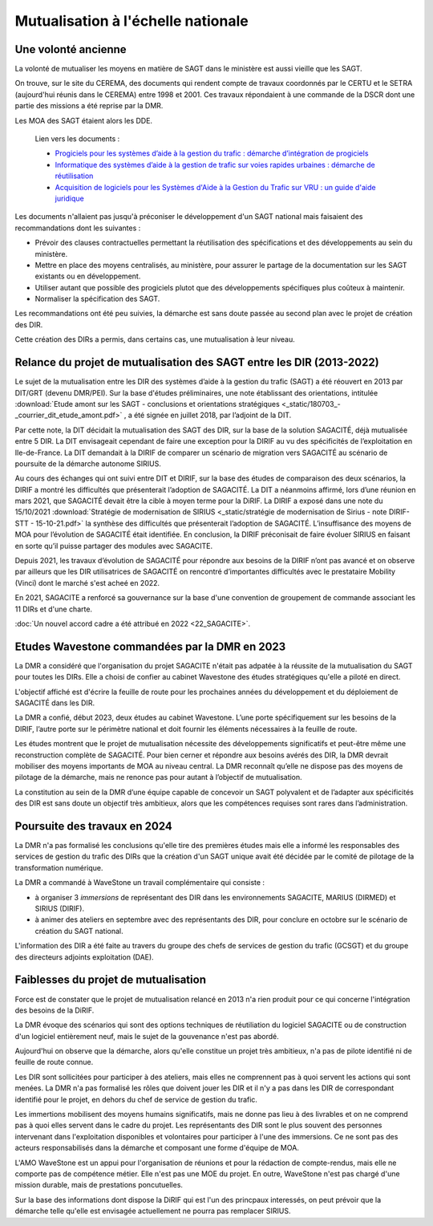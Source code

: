 Mutualisation à l'échelle nationale
###########################################
Une volonté ancienne
**********************
La volonté de mutualiser les moyens en matière de SAGT dans le ministère est aussi vieille que les SAGT.

On trouve, sur le site du CEREMA, des documents qui rendent compte de travaux coordonnés par le CERTU et le SETRA (aujourd'hui réunis dans le CEREMA) entre 1998 et 2001. Ces travaux répondaient à une commande de la DSCR dont une partie des missions a été reprise par la DMR.

Les MOA des SAGT étaient alors les DDE.

  Lien vers les documents :
  
  *  `Progiciels pour les systèmes d’aide à la gestion du trafic : démarche d’intégration de progiciels <https://hal-lara.archives-ouvertes.fr/hal-02162314>`_
  
  *  `Informatique des systèmes d’aide à la gestion de trafic sur voies rapides urbaines : démarche de réutilisation <https://hal-lara.archives-ouvertes.fr/hal-02163722/>`_
  
  * `Acquisition de logiciels pour les Systèmes d'Aide à la Gestion du Trafic sur VRU : un guide d'aide juridique <https://hal.science/hal-02162106/>`_ 

Les documents n'allaient pas jusqu'à préconiser le développement d'un SAGT national mais faisaient des recommandations dont les suivantes :

* Prévoir des clauses contractuelles permettant la réutilisation des spécifications et des développements au sein du ministère.
* Mettre en place des moyens centralisés, au ministère, pour assurer le partage de la documentation sur les SAGT existants ou en développement.
* Utiliser autant que possible des progiciels plutot que des développements spécifiques plus coûteux à maintenir.
* Normaliser la spécification des SAGT.

Les recommandations ont été peu suivies, la démarche est sans doute passée au second plan avec le projet de création des DIR.

Cette création des DIRs a permis, dans certains cas, une mutualisation à leur niveau.


Relance du projet de mutualisation des SAGT entre les DIR (2013-2022)
*************************************************************************
Le sujet de la mutualisation entre les DIR des systèmes d’aide à la gestion du trafic (SAGT) a été réouvert en 2013 par DIT/GRT (devenu DMR/PEI). 
Sur la base d'études préliminaires, une note établissant des orientations, intitulée 
:download:`Etude amont sur les SAGT - conclusions et orientations stratégiques <_static/180703_-_courrier_dit_etude_amont.pdf>` ,
a été signée en juillet 2018, par l’adjoint de la DIT.

Par cette note, la DIT décidait la mutualisation des SAGT des DIR, sur la base de la solution SAGACITÉ, déjà mutualisée entre 5 DIR. La DIT envisageait cependant de faire une exception pour la DIRIF au vu des spécificités de l’exploitation en Ile-de-France. La DIT demandait à la DIRIF de comparer un scénario de migration vers SAGACITÉ au scénario de poursuite de la démarche autonome SIRIUS.

Au cours des échanges qui ont suivi entre DIT et DIRIF, sur la base des études de comparaison des deux scénarios, la DIRIF a montré les difficultés que présenterait l’adoption de SAGACITÉ. La DIT a néanmoins affirmé, lors d’une réunion en mars 2021, que SAGACITÉ devait être la cible à moyen terme pour la DiRIF.
La DIRIF a exposé dans une note du 15/10/2021   
:download:`Stratégie de modernisation de SIRIUS <_static/stratégie de modernisation de Sirius - note DIRIF-STT - 15-10-21.pdf>` la synthèse des difficultés que présenterait l’adoption de SAGACITÉ. L’insuffisance des moyens de MOA pour l’évolution de SAGACITÉ était identifiée. En conclusion, la DIRIF préconisait de faire évoluer SIRIUS en faisant en sorte qu’il puisse partager des modules avec SAGACITE.

Depuis 2021, les travaux d’évolution de SAGACITÉ pour répondre aux besoins de la DIRIF n’ont pas avancé et on observe par ailleurs que les DIR utilisatrices de SAGACITÉ on rencontré d’importantes difficultés avec le prestataire Mobility (Vinci) dont le marché s'est acheé en 2022.

En 2021, SAGACITE a renforcé sa gouvernance sur la base d'une convention de groupement de commande associant les 11 DIRs et d'une charte.

:doc:`Un nouvel accord cadre a été attribué en 2022 <22_SAGACITE>`.


Etudes Wavestone commandées par la DMR en 2023
***************************************************
La DMR a considéré que l'organisation du projet SAGACITE n'était pas adpatée à la réussite de la mutualisation du SAGT pour toutes les DIRs.
Elle a choisi de confier au cabinet Wavestone des études stratégiques qu'elle a piloté en direct. 

L'objectif affiché est d'écrire la feuille de route pour les prochaines années du développement et du déploiement de SAGACITÉ dans les DIR. 

La DMR a confié, début 2023, deux études au cabinet Wavestone. L’une porte spécifiquement sur les besoins de la DIRIF, l’autre porte sur le périmètre national et doit fournir les éléments nécessaires à la feuille de route. 

Les études montrent que le projet de mutualisation nécessite des développements significatifs et peut-être même une reconstruction complète de SAGACITÉ. Pour bien cerner et répondre aux besoins avérés des DIR, la DMR devrait mobiliser des moyens importants de MOA au niveau central. La DMR reconnaît qu’elle ne dispose pas des moyens de pilotage de la démarche, mais ne renonce pas pour autant à l’objectif de mutualisation.

La constitution au sein de la DMR d’une équipe capable de concevoir un SAGT polyvalent et de l’adapter aux spécificités des DIR est sans doute un objectif très ambitieux, alors que les compétences requises sont rares dans l’administration. 

Poursuite des travaux en 2024
*********************************
La DMR n'a pas formalisé les conclusions qu'elle tire des premières études mais elle a informé les responsables des services de gestion du trafic des DIRs que la création d'un SAGT unique avait été décidée par le comité de pilotage de la transformation numérique.

La DMR a commandé à WaveStone un travail complémentaire qui consiste :

* à organiser 3 *immersions* de représentant des DIR dans les environnements SAGACITE,  MARIUS (DIRMED) et SIRIUS (DIRIF).
* à animer des ateliers en septembre avec des représentants des DIR, pour conclure en octobre sur le scénario de création du SAGT national.

L'information des DIR a été faite au travers du groupe des chefs de services de gestion du trafic (GCSGT) et du groupe des directeurs adjoints exploitation (DAE).

Faiblesses du projet de mutualisation
*******************************************
Force est de constater que le projet de mutualisation relancé en 2013 n'a rien produit pour ce qui concerne l'intégration des besoins de la DiRIF.

La DMR évoque des scénarios qui sont des options techniques de réutiliation du logiciel SAGACITE ou de construction d'un logiciel entièrement neuf, mais le sujet de la gouvenance n'est pas abordé.

Aujourd'hui on observe que la démarche, alors qu'elle constitue un projet très ambitieux, n'a pas de pilote identifié ni de feuille de route connue.

Les DIR sont sollicitées pour participer à des ateliers, mais elles ne comprennent pas à quoi servent les actions qui sont menées. 
La DMR n'a pas formalisé les rôles que doivent jouer les DIR et il n'y a pas dans les DIR de correspondant identifié pour le projet, en dehors du chef de service de gestion du trafic.

Les immertions mobilisent des moyens humains significatifs, mais ne donne pas lieu à des livrables et on ne comprend pas à quoi elles servent dans le cadre du projet. Les représentants des DIR sont le plus souvent des personnes intervenant dans l'exploitation disponibles et volontaires pour participer à l'une des immersions. Ce ne sont pas des acteurs responsabilisés dans la démarche et composant une forme d'équipe de MOA.

L'AMO WaveStone est un appui pour l'organisation de réunions et pour la rédaction de compte-rendus, mais elle ne comporte pas de compétence métier.
Elle n'est pas une MOE du projet. En outre, WaveStone n'est pas chargé d'une mission durable, mais de prestations poncutuelles.

Sur la base des informations dont dispose la DiRIF qui est l'un des princpaux interessés, on peut prévoir que la démarche telle qu'elle est envisagée actuellement ne pourra pas remplacer SIRIUS.



















